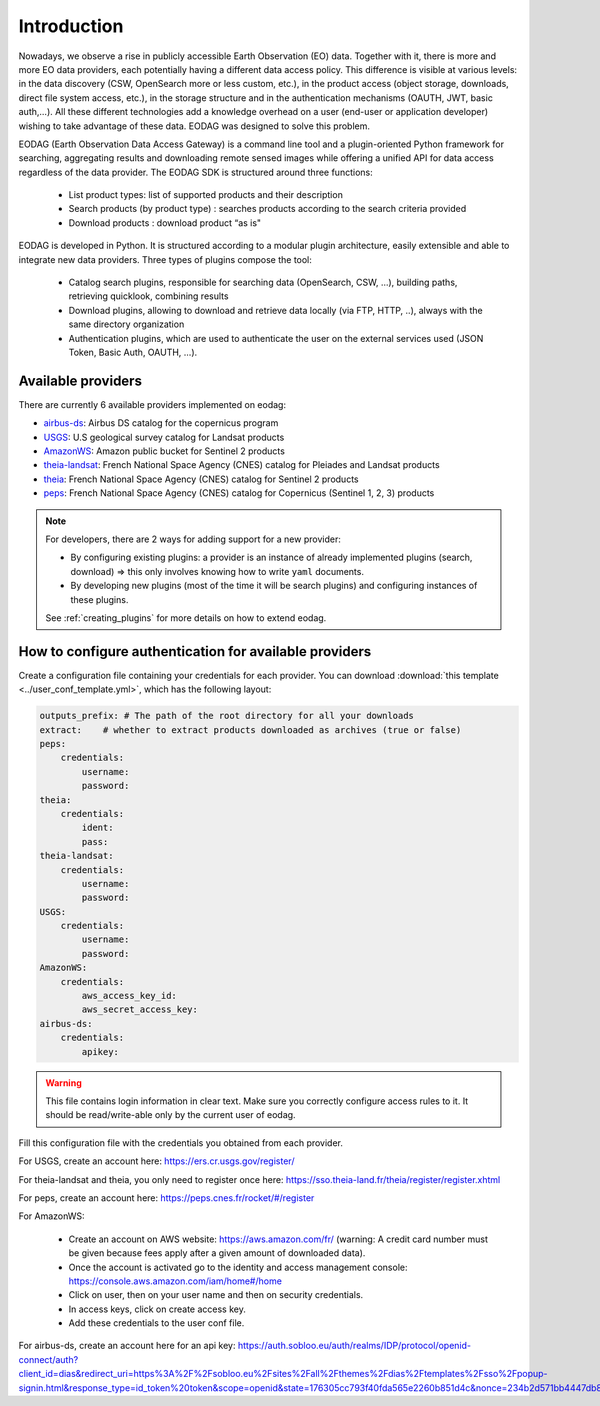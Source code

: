 .. _intro:

Introduction
============

Nowadays, we observe a rise in publicly accessible Earth Observation (EO) data.
Together with it, there is more and more EO data providers, each potentially having
a different data access policy. This difference is visible at various levels:
in the data discovery (CSW, OpenSearch more or less custom, etc.), in the
product access (object storage, downloads, direct file system access, etc.), in
the storage structure and in the authentication mechanisms (OAUTH, JWT, basic
auth,...). All these different technologies add a knowledge overhead on a user
(end-user or application developer) wishing to take advantage of these
data. EODAG was designed to solve this problem.

EODAG (Earth Observation Data Access Gateway) is a command line tool and a
plugin-oriented Python framework for searching, aggregating results and
downloading remote sensed images while offering a unified API for data access
regardless of the data provider. The EODAG SDK is structured around three
functions:

    * List product types: list of supported products and their description

    * Search products (by product type) : searches products according to the
      search criteria provided

    * Download products : download product “as is"

EODAG is developed in Python. It is structured according to a modular plugin
architecture, easily extensible and able to integrate new data providers. Three
types of plugins compose the tool:

    * Catalog search plugins, responsible for searching data (OpenSearch, CSW, ...),
      building paths, retrieving quicklook, combining results

    * Download plugins, allowing to download and retrieve data locally (via FTP, HTTP, ..),
      always with the same directory organization

    * Authentication plugins, which are used to authenticate the user on the
      external services used (JSON Token, Basic Auth, OAUTH, ...).

Available providers
-------------------

There are currently 6 available providers implemented on eodag:

* `airbus-ds <https://sobloo.eu/>`_: Airbus DS catalog for the copernicus program

* `USGS <https://earthexplorer.usgs.gov/>`_: U.S geological survey catalog for Landsat products

* `AmazonWS <http://sentinel-pds.s3-website.eu-central-1.amazonaws.com/>`_: Amazon public bucket for Sentinel 2 products

* `theia-landsat <https://theia-landsat.cnes.fr/rocket/#/home>`_: French National Space Agency (CNES) catalog for Pleiades and Landsat products

* `theia <https://theia.cnes.fr/atdistrib/rocket/>`_: French National Space Agency (CNES) catalog for Sentinel 2 products

* `peps <https://peps.cnes.fr/rocket/#/home>`_: French National Space Agency (CNES) catalog for Copernicus (Sentinel 1, 2, 3) products

.. note::

    For developers, there are 2 ways for adding support for a new provider:

    * By configuring existing plugins: a provider is an instance of already
      implemented plugins (search, download) => this only involves knowing how
      to write ``yaml`` documents.

    * By developing new plugins (most of the time it will be search plugins)
      and configuring instances of these plugins.

    See :ref:`creating_plugins` for more details on how to extend eodag.

.. _user-config-file:

How to configure authentication for available providers
-------------------------------------------------------

Create a configuration file containing your credentials for each provider.  You can download
:download:`this template <../user_conf_template.yml>`, which has the following layout:

.. code-block:: yaml

    outputs_prefix: # The path of the root directory for all your downloads
    extract:    # whether to extract products downloaded as archives (true or false)
    peps:
        credentials:
            username:
            password:
    theia:
        credentials:
            ident:
            pass:
    theia-landsat:
        credentials:
            username:
            password:
    USGS:
        credentials:
            username:
            password:
    AmazonWS:
        credentials:
            aws_access_key_id:
            aws_secret_access_key:
    airbus-ds:
        credentials:
            apikey:

.. warning::

    This file contains login information in clear text. Make sure you correctly
    configure access rules to it. It should be read/write-able only by the
    current user of eodag.

Fill this configuration file with the credentials you obtained from each
provider.

For USGS, create an account here: https://ers.cr.usgs.gov/register/

For theia-landsat and theia, you only need to register once here: https://sso.theia-land.fr/theia/register/register.xhtml

For peps, create an account here: https://peps.cnes.fr/rocket/#/register

For AmazonWS:

    * Create an account on AWS website: https://aws.amazon.com/fr/ (warning:
      A credit card number must be given because fees apply after a given
      amount of downloaded data).
    * Once the account is activated go to the identity and access management console: https://console.aws.amazon.com/iam/home#/home
    * Click on user, then on your user name and then on security credentials.
    * In access keys, click on create access key.
    * Add these credentials to the user conf file.

For airbus-ds, create an account here for an api key: https://auth.sobloo.eu/auth/realms/IDP/protocol/openid-connect/auth?client_id=dias&redirect_uri=https%3A%2F%2Fsobloo.eu%2Fsites%2Fall%2Fthemes%2Fdias%2Ftemplates%2Fsso%2Fpopup-signin.html&response_type=id_token%20token&scope=openid&state=176305cc793f40fda565e2260b851d4c&nonce=234b2d571bb4447db8d3385f565255f7&display=popup

